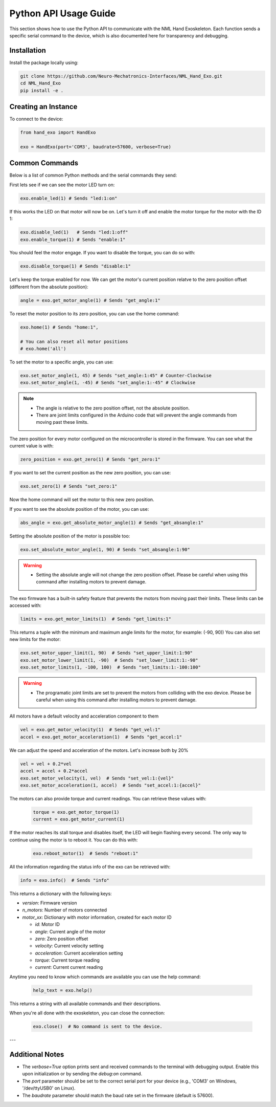 Python API Usage Guide
=======================

This section shows how to use the Python API to communicate with the NML Hand Exoskeleton. Each function sends a specific serial command to the device, which is also documented here for transparency and debugging.

Installation
------------

Install the package locally using:

.. code-block:: bash

   git clone https://github.com/Neuro-Mechatronics-Interfaces/NML_Hand_Exo.git
   cd NML_Hand_Exo
   pip install -e .


Creating an Instance
--------------------

To connect to the device:

.. code-block:: python

   from hand_exo import HandExo

   exo = HandExo(port='COM3', baudrate=57600, verbose=True)

Common Commands
---------------

Below is a list of common Python methods and the serial commands they send:

First lets see if we can see the motor LED turn on:

.. code-block:: python

   exo.enable_led(1) # Sends "led:1:on"

If this works the LED on that motor will now be on. Let's turn it off and enable the motor torque for the motor with the ID 1:

.. code-block:: python

   exo.disable_led(1)   # Sends "led:1:off"
   exo.enable_torque(1) # Sends "enable:1"

You should feel the motor engage. If you want to disable the torque, you can do so with:

.. code-block:: python

   exo.disable_torque(1) # Sends "disable:1"

Let's keep the torque enabled for now. We can get the motor's current position relatve to the zero position offset (different from the absolute position):

.. code-block:: python

   angle = exo.get_motor_angle(1) # Sends "get_angle:1"

To reset the motor position to its zero position, you can use the home command:

.. code-block:: python

   exo.home(1) # Sends "home:1",

   # You can also reset all motor positions
   # exo.home('all')

To set the motor to a specific angle, you can use:

.. code-block:: python

   exo.set_motor_angle(1, 45) # Sends "set_angle:1:45" # Counter-Clockwise
   exo.set_motor_angle(1, -45) # Sends "set_angle:1:-45" # Clockwise

.. note::

   - The angle is relative to the zero position offset, not the absolute position.
   - There are joint limits configured in the Arduino code that will prevent the angle commands from moving past these limits.

The zero position for every motor configured on the microcontroller is stored in the firmware. You can see what the current value is with:

.. code-block:: python

   zero_position = exo.get_zero(1) # Sends "get_zero:1"

If you want to set the current position as the new zero position, you can use:

.. code-block:: python

   exo.set_zero(1) # Sends "set_zero:1"

Now the home command will set the motor to this new zero position.

If you want to see the absolute position of the motor, you can use:

.. code-block:: python

   abs_angle = exo.get_absolute_motor_angle(1) # Sends "get_absangle:1"

Setting the absolute position of the motor is possible too:

.. code-block:: python

   exo.set_absolute_motor_angle(1, 90) # Sends "set_absangle:1:90"

.. warning::

   - Setting the absolute angle will not change the zero position offset. Please be careful when using this command after installing motors to prevent damage.

The exo firmware has a built-in safety feature that prevents the motors from moving past their limits. These limits can be accessed with:

.. code-block:: python

   limits = exo.get_motor_limits(1)  # Sends "get_limits:1"

This returns a tuple with the minimum and maximum angle limits for the motor, for example: (-90, 90))
You can also set new limits for the motor:

.. code-block:: python

   exo.set_motor_upper_limit(1, 90)  # Sends "set_upper_limit:1:90"
   exo.set_motor_lower_limit(1, -90)  # Sends "set_lower_limit:1:-90"
   exo.set_motor_limits(1, -100, 100)  # Sends "set_limits:1:-100:100"


.. warning::

   - The programatic joint limits are set to prevent the motors from colliding with the exo device. Please be careful when using this command after installing motors to prevent damage.


All motors have a default velocity and acceleration component to them

.. code-block:: python

   vel = exo.get_motor_velocity(1)  # Sends "get_vel:1"
   accel = exo.get_motor_acceleration(1)  # Sends "get_accel:1"

We can adjust the speed and acceleration of the motors. Let's increase both by 20%

.. code-block:: python

    vel = vel + 0.2*vel
    accel = accel + 0.2*accel
    exo.set_motor_velocity(1, vel)  # Sends "set_vel:1:{vel}"
    exo.set_motor_acceleration(1, accel)  # Sends "set_accel:1:{accel}"

The motors can also provide torque and current readings. You can retrieve these values with:

  .. code-block:: python

     torque = exo.get_motor_torque(1)
     current = exo.get_motor_current(1)

If the motor reaches its stall torque and disables itself, the LED will begin flashing every second. The only way to continue using the motor is to reboot it. You can do this with:

  .. code-block:: python

     exo.reboot_motor(1)  # Sends "reboot:1"


All the information regarding the status info of the exo can be retrieved with:

.. code-block:: python

   info = exo.info()  # Sends "info"

This returns a dictionary with the following keys:

- `version`: Firmware version
- `n_motors`: Number of motors connected
- `motor_xx`: Dictionary with motor information, created for each motor ID

  - `id`: Motor ID
  - `angle`: Current angle of the motor
  - `zero`: Zero position offset
  - `velocity`: Current velocity setting
  - `acceleration`: Current acceleration setting
  - `torque`: Current torque reading
  - `current`: Current current reading


Anytime you need to know which commands are available you can use the help command:

  .. code-block:: python

     help_text = exo.help()

This returns a string with all available commands and their descriptions.

When you're all done with the exoskeleton, you can close the connection:

  .. code-block:: python

     exo.close()  # No command is sent to the device.

---

Additional Notes
----------------

- The `verbose=True` option prints sent and received commands to the terminal with debugging output. Enable this upon initialization or by sending the `debug:on` command.
- The `port` parameter should be set to the correct serial port for your device (e.g., 'COM3' on Windows, '/dev/ttyUSB0' on Linux).
- The `baudrate` parameter should match the baud rate set in the firmware (default is 57600).
